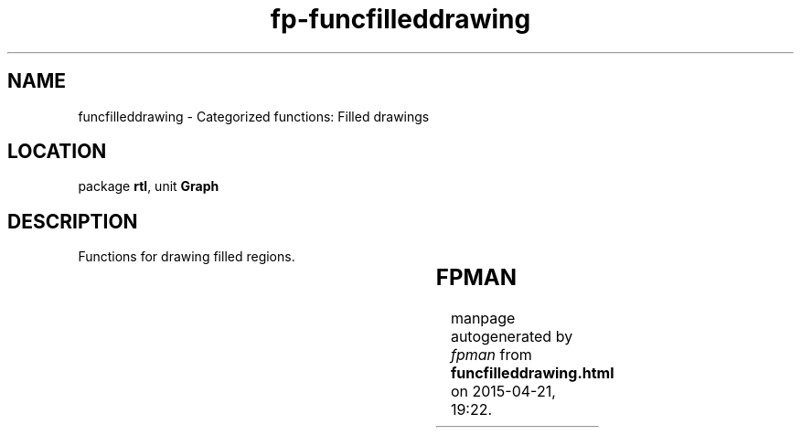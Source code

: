 .\" file autogenerated by fpman
.TH "fp-funcfilleddrawing" 3 "2014-03-14" "fpman" "Free Pascal Programmer's Manual"
.SH NAME
funcfilleddrawing - Categorized functions: Filled drawings
.SH LOCATION
package \fBrtl\fR, unit \fBGraph\fR
.SH DESCRIPTION
Functions for drawing filled regions.

.TS
ci | ci 
l | l 
l | l 
l | l 
l | l 
l | l 
l | l 
l | l 
l | l 
l | l.
Name	Description	
=
\fBBar3D\fR	Draw a filled 3D-style bar	
_
\fBBar\fR	Draw a filled rectangle	
_
\fBFloodFill\fR	Fill starting from coordinate	
_
\fBFillEllipse\fR	Draw a filled ellipse	
_
\fBFillPoly\fR	Draw a filled polygone	
_
\fBGetFillPattern\fR	Get current fill pattern	
_
\fBGetFillSettings\fR	Get current fill settings	
_
\fBSetFillPattern\fR	Set current fill pattern	
_
\fBSetFillStyle\fR	Set current fill settings	
.TE


.SH FPMAN
manpage autogenerated by \fIfpman\fR from \fBfuncfilleddrawing.html\fR on 2015-04-21, 19:22.

